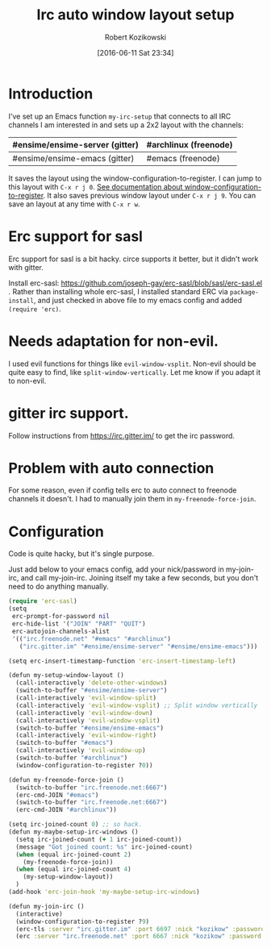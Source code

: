 #+BLOG: wordpress
#+POSTID: 603
#+DATE: [2016-06-11 Sat 23:34]
#+BLOG: wordpress
#+OPTIONS: toc:3
#+OPTIONS: todo:t
#+TITLE: Irc auto window layout setup
#+AUTHOR: Robert Kozikowski
#+EMAIL: r.kozikowski@gmail.com
* Introduction
I've set up an Emacs function =my-irc-setup= that connects to all IRC channels I am interested in
and sets up a 2x2 layout with the channels:
#+ATTR_HTML: :border 2 :rules all :frame all
|--------------------------------+-----------------------|
| #ensime/ensime-server (gitter) | #archlinux (freenode) |
|--------------------------------+-----------------------|
| #ensime/ensime-emacs (gitter)  | #emacs (freenode)     |
|--------------------------------+-----------------------|
It saves the layout using the window-configuration-to-register.
I can jump to this layout with =C-x r j 0=. [[https://www.emacswiki.org/emacs/WindowsAndRegisters][See documentation about window-configuration-to-register]].
It also saves previous window layout under =C-x r j 9=.
You can save an layout at any time with =C-x r w=.
* Erc support for sasl
Erc support for sasl is a bit hacky.
circe supports it better, but it didn't work with gitter.

Install erc-sasl: https://github.com/joseph-gay/erc-sasl/blob/sasl/erc-sasl.el .
Rather than installing whole erc-sasl, I installed standard ERC via =package-install=,
and just checked in above file to my emacs config and added =(require 'erc)=.
* Needs adaptation for non-evil.
I used evil functions for things like =evil-window-vsplit=. Non-evil should be quite easy to find, like =split-window-vertically=.
Let me know if you adapt it to non-evil.
* gitter irc support.
Follow instructions from https://irc.gitter.im/ to get the irc password.
* Problem with auto connection
For some reason, even if config tells erc to auto connect to freenode channels it doesn't.
I had to manually join them in =my-freenode-force-join=.
* Configuration
Code is quite hacky, but it's single purpose.

Just add below to your emacs config, add your nick/password in my-join-irc, and call my-join-irc.
Joining itself my take a few seconds, but you don't need to do anything manually.
#+BEGIN_SRC clojure :results output
  (require 'erc-sasl)
  (setq
   erc-prompt-for-password nil
   erc-hide-list '("JOIN" "PART" "QUIT")
   erc-autojoin-channels-alist
   '(("irc.freenode.net" "#emacs" "#archlinux")
     ("irc.gitter.im" "#ensime/ensime-server" "#ensime/ensime-emacs")))

  (setq erc-insert-timestamp-function 'erc-insert-timestamp-left)

  (defun my-setup-window-layout ()
    (call-interactively 'delete-other-windows)
    (switch-to-buffer "#ensime/ensime-server")
    (call-interactively 'evil-window-split)
    (call-interactively 'evil-window-vsplit) ;; Split window vertically
    (call-interactively 'evil-window-down)
    (call-interactively 'evil-window-vsplit)
    (switch-to-buffer "#ensime/ensime-emacs")
    (call-interactively 'evil-window-right)
    (switch-to-buffer "#emacs")
    (call-interactively 'evil-window-up)
    (switch-to-buffer "#archlinux")
    (window-configuration-to-register ?0))

  (defun my-freenode-force-join ()
    (switch-to-buffer "irc.freenode.net:6667")
    (erc-cmd-JOIN "#emacs")
    (switch-to-buffer "irc.freenode.net:6667")
    (erc-cmd-JOIN "#archlinux"))

  (setq irc-joined-count 0) ;; so hack.
  (defun my-maybe-setup-irc-windows ()
    (setq irc-joined-count (+ 1 irc-joined-count))
    (message "Got joined count: %s" irc-joined-count)
    (when (equal irc-joined-count 2)
      (my-freenode-force-join))
    (when (equal irc-joined-count 4)
      (my-setup-window-layout))
    )
  (add-hook 'erc-join-hook 'my-maybe-setup-irc-windows)

  (defun my-join-irc ()
    (interactive)
    (window-configuration-to-register ?9)
    (erc-tls :server "irc.gitter.im" :port 6697 :nick "kozikow" :password "")
    (erc :server "irc.freenode.net" :port 6667 :nick "kozikow" :password ""))
#+END_SRC
